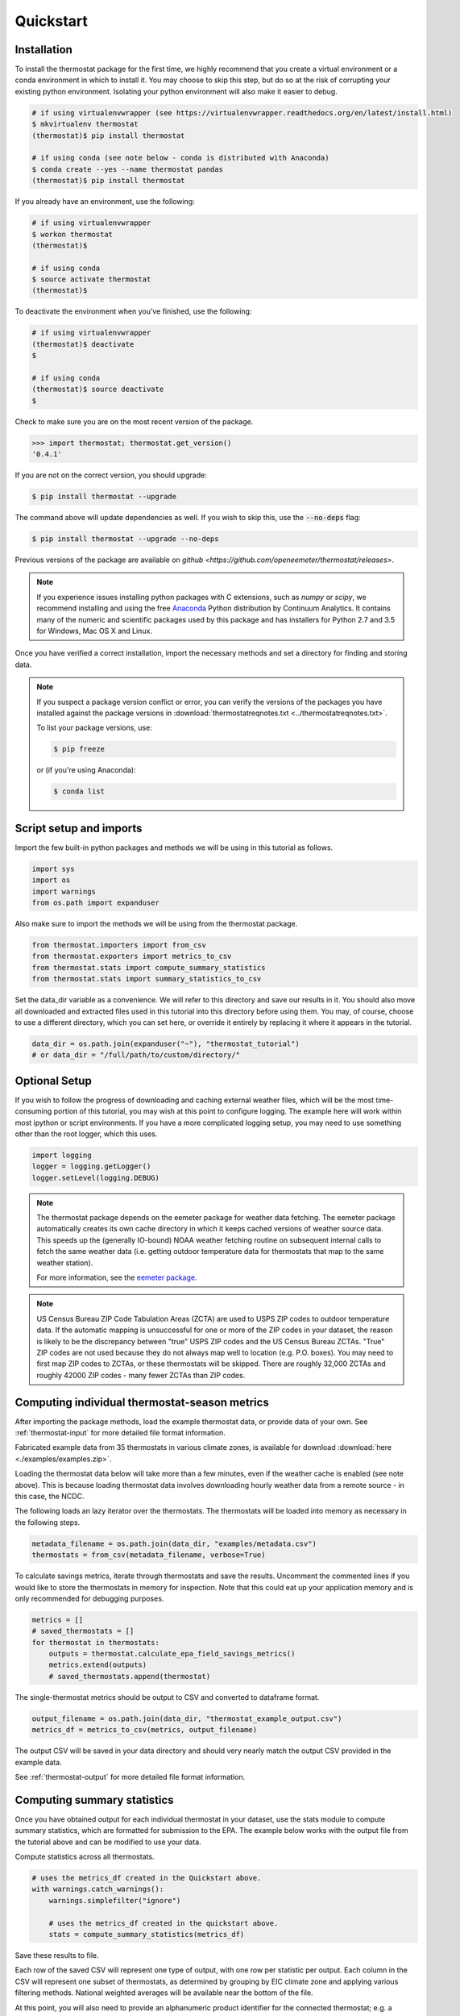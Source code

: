 Quickstart
==========

Installation
------------

To install the thermostat package for the first time, we highly recommend that
you create a virtual environment or a conda environment in which to install it.
You may choose to skip this step, but do so at the risk of corrupting your
existing python environment. Isolating your python environment will also
make it easier to debug.

.. code-block:: bash

    # if using virtualenvwrapper (see https://virtualenvwrapper.readthedocs.org/en/latest/install.html)
    $ mkvirtualenv thermostat
    (thermostat)$ pip install thermostat

    # if using conda (see note below - conda is distributed with Anaconda)
    $ conda create --yes --name thermostat pandas
    (thermostat)$ pip install thermostat

If you already have an environment, use the following:

.. code-block:: bash

    # if using virtualenvwrapper
    $ workon thermostat
    (thermostat)$

    # if using conda
    $ source activate thermostat
    (thermostat)$

To deactivate the environment when you've finished, use the following:

.. code-block:: bash

    # if using virtualenvwrapper
    (thermostat)$ deactivate
    $

    # if using conda
    (thermostat)$ source deactivate
    $

Check to make sure you are on the most recent version of the package.

.. code-block:: python

    >>> import thermostat; thermostat.get_version()
    '0.4.1'

If you are not on the correct version, you should upgrade:

.. code-block:: bash

    $ pip install thermostat --upgrade

The command above will update dependencies as well. If you wish to skip this,
use the :code:`--no-deps` flag:

.. code-block:: bash

    $ pip install thermostat --upgrade --no-deps

Previous versions of the package are available on `github <https://github.com/openeemeter/thermostat/releases>`.

.. note::

    If you experience issues installing python packages with C extensions, such
    as `numpy` or `scipy`, we recommend installing and using the free
    `Anaconda <https://www.continuum.io/downloads>`_ Python distribution by
    Continuum Analytics. It contains many of the numeric and scientific
    packages used by this package and has installers for Python 2.7 and 3.5 for
    Windows, Mac OS X and Linux.

Once you have verified a correct installation, import the necessary methods
and set a directory for finding and storing data.

.. note::

    If you suspect a package version conflict or error, you can verify the
    versions of the packages you have installed against the package
    versions in :download:`thermostatreqnotes.txt <../thermostatreqnotes.txt>`.

    To list your package versions, use:

    .. code-block:: bash

        $ pip freeze

    or (if you're using Anaconda):

    .. code-block:: bash

        $ conda list

Script setup and imports
------------------------

Import the few built-in python packages and methods we will be using in
this tutorial as follows.

.. code-block:: python

    import sys
    import os
    import warnings
    from os.path import expanduser

Also make sure to import the methods we will be using from the thermostat
package.

.. code-block:: python

    from thermostat.importers import from_csv
    from thermostat.exporters import metrics_to_csv
    from thermostat.stats import compute_summary_statistics
    from thermostat.stats import summary_statistics_to_csv

Set the data_dir variable as a convenience. We will refer to this directory
and save our results in it. You should also move all downloaded and extracted
files used in this tutorial into this directory before using them. You may, of
course, choose to use a different directory, which you can set here, or
override it entirely by replacing it where it appears in the tutorial.

.. code-block:: python

    data_dir = os.path.join(expanduser("~"), "thermostat_tutorial")
    # or data_dir = "/full/path/to/custom/directory/"

Optional Setup
--------------

If you wish to follow the progress of downloading and caching external
weather files, which will be the most time-consuming portion of this
tutorial, you may wish at this point to configure logging. The example
here will work within most ipython or script environments. If you have a
more complicated logging setup, you may need to use something other than
the root logger, which this uses.

.. code-block:: python

    import logging
    logger = logging.getLogger()
    logger.setLevel(logging.DEBUG)

.. note::

    The thermostat package depends on the eemeter package for weather data
    fetching. The eemeter package automatically creates its own cache directory
    in which it keeps cached versions of weather source data. This speeds up
    the (generally IO-bound) NOAA weather fetching routine on subsequent
    internal calls to fetch the same weather data (i.e. getting outdoor
    temperature data for thermostats that map to the same weather station).

    For more information, see the `eemeter package <https://eemeter.readthedocs.io/en/latest/weather.html#isdweathersource>`_.

.. note::

    US Census Bureau ZIP Code Tabulation Areas (ZCTA) are used to USPS ZIP
    codes to outdoor temperature data. If the automatic mapping is unsuccessful
    for one or more of the ZIP codes in your dataset, the reason is likely to
    be the discrepancy between "true" USPS ZIP codes and the US Census Bureau
    ZCTAs. "True" ZIP codes are not used because they do not always map well to
    location (e.g. P.O. boxes). You may need to first map ZIP codes to ZCTAs,
    or these thermostats will be skipped. There are roughly 32,000 ZCTAs and
    roughly 42000 ZIP codes - many fewer ZCTAs than ZIP codes.

Computing individual thermostat-season metrics
----------------------------------------------

After importing the package methods, load the example thermostat data, or
provide data of your own. See :ref:`thermostat-input` for more detailed file
format information.

Fabricated example data from 35 thermostats in various climate zones, is
available for download :download:`here <./examples/examples.zip>`.

Loading the thermostat data below will take more than a few minutes, even if
the weather cache is enabled (see note above). This is because loading
thermostat data involves downloading hourly weather data from a remote
source - in this case, the NCDC.

The following loads an lazy iterator over the thermostats. The thermostats
will be loaded into memory as necessary in the following steps.

.. code-block:: python

    metadata_filename = os.path.join(data_dir, "examples/metadata.csv")
    thermostats = from_csv(metadata_filename, verbose=True)

To calculate savings metrics, iterate through thermostats and save the results.
Uncomment the commented lines if you would like to store the thermostats in
memory for inspection. Note that this could eat up your application memory and
is only recommended for debugging purposes.

.. code-block:: python

    metrics = []
    # saved_thermostats = []
    for thermostat in thermostats:
        outputs = thermostat.calculate_epa_field_savings_metrics()
        metrics.extend(outputs)
        # saved_thermostats.append(thermostat)

The single-thermostat metrics should be output to CSV and converted to dataframe format.

.. code-block:: python

    output_filename = os.path.join(data_dir, "thermostat_example_output.csv")
    metrics_df = metrics_to_csv(metrics, output_filename)

The output CSV will be saved in your data directory and should very nearly
match the output CSV provided in the example data.

See :ref:`thermostat-output` for more detailed file format information.


Computing summary statistics
----------------------------

Once you have obtained output for each individual thermostat in your dataset,
use the stats module to compute summary statistics, which are formatted for
submission to the EPA. The example below works with the output file from the
tutorial above and can be modified to use your data.

Compute statistics across all thermostats.

.. code-block:: python

    # uses the metrics_df created in the Quickstart above.
    with warnings.catch_warnings():
        warnings.simplefilter("ignore")

        # uses the metrics_df created in the quickstart above.
        stats = compute_summary_statistics(metrics_df)

Save these results to file.

Each row of the saved CSV will represent one type of output, with one row per
statistic per output. Each column in the CSV will represent one subset of
thermostats, as determined by grouping by EIC climate zone and applying
various filtering methods. National weighted averages will be available near
the bottom of the file.

At this point, you will also need to provide an alphanumeric product identifier
for the connected thermostat; e.g. a combination of the connected thermostat
service plus one or more connected thermostat device models that comprises the
data set.

.. code-block:: python

    product_id = "INSERT ALPHANUMERIC PRODUCT ID HERE"
    stats_filepath = os.path.join(data_dir, "thermostat_example_stats.csv")
    stats_df = summary_statistics_to_csv(stats, stats_filepath, product_id)

More information
----------------

For additional information on package usage, please see the
:ref:`thermostat-api` documentation.


.. _thermostat-input:

Input data
----------

Input data should be specified using the following formats. One CSV should
specify thermostat summary metadata (e.g. unique identifiers, location, etc.).
Another CSV (or CSVs) should contain runtime information, linked to the
metadata csv by the :code:`thermostat_id` column.

Example files :download:`here <./examples/examples.zip>`.

Thermostat Summary Metadata CSV format
~~~~~~~~~~~~~~~~~~~~~~~~~~~~~~~~~~~~~~

Columns
```````

============================== ================ ===== ===========
Name                           Data Format      Units Description
------------------------------ ---------------- ----- -----------
:code:`thermostat_id`          string           N/A   A uniquely identifying marker for the thermostat.
:code:`equipment_type`         enum, {0..5}     N/A   The type of controlled HVAC heating and cooling equipment. [#]_
:code:`zipcode`                string, 5 digits N/A   The ZIP code in which the thermostat is installed [#]_.
:code:`utc_offset`             string           N/A   The UTC offset of the times in the corresponding interval data CSV. (e.g. "-0700")
:code:`interval_data_filename` string           N/A   The filename of the interval data file corresponding to this thermostat. Should be specified relative to the location of the metadata file.
============================== ================ ===== ===========

 - Each row should correspond to a single thermostat.
 - Nulls should be specified by leaving the field blank.
 - All interval data for a particular thermostat should use
   the *same, single* UTC offset provided in the metadata file.

Thermostat Interval Data CSV format
~~~~~~~~~~~~~~~~~~~~~~~~~~~~~~~~~~~

Columns
```````

============================ ======================= ======= ===========
Name                         Data Format             Units    Description
---------------------------- ----------------------- ------- -----------
:code:`thermostat_id`        string                  N/A     Uniquely identifying marker for the thermostat.
:code:`date`                 YYYY-MM-DD (ISO-8601)   N/A     Date of this set of readings.
:code:`cool_runtime`         decimal or integer      minutes Daily runtime of cooling equipment.
:code:`heat_runtime`         decimal or integer      minutes Daily runtime of heating equipment. [#]_
:code:`auxiliary_heat_HH`    decimal or integer      minutes Hourly runtime of auxiliary heat equipment (HH=00-23).
:code:`emergency_heat_HH`    decimal or integer      minutes Hourly runtime of emergency heat equipment (HH=00-23).
:code:`temp_in_HH`           decimal, to nearest 0.5 °F      Hourly average conditioned space temperature over the period of the reading (HH=00-23).
:code:`heating_setpoint_HH`  decimal, to nearest 0.5 °F      Hourly average thermostat setpoint temperature over the period of the reading (HH=00-23).
:code:`cooling_setpoint_HH`  decimal, to nearest 0.5 °F      Hourly average thermostat setpoint temperature over the period of the reading (HH=00-23).
============================ ======================= ======= ===========

- Each row should correspond to a single daily reading from a thermostat.
- Nulls should be specified by leaving the field blank.
- Zero values should be specified as 0, rather than as blank.
- If data is missing for a particular row of one column, data should still be
  provided for other columns in that row. For example, if runtime is missing
  for a particular date, please still provide indoor conditioned space
  temperature and setpoints for that date, if available.
- Runtimes should be less than or equal to 1440 min (1 day).
- Dates should be specified in the ISO 8601 date format (e.g. :code:`2015-05-19`).
- All temperatures should be specified in °F (to the nearest 0.5°F).
- If no distinction is made between heating and cooling setpoint, set both
  equal to the single setpoint.
- All runtime data MUST have the same UTC offset, as provided in the
  corresponding metadata file.
- If only a single setpoint is used for the thermostat, please copy the same
  setpoint data in to the heating and cooling setpoint columns.
- Outdoor temperature data need not be provided - it will be fetched
  automatically from NCDC using the `eemeter <https://eemeter.readthedocs.io/en/latest/weather.html#isdweathersource>`_ package.
- Dates should be consecutive.

.. [#] Options for :code:`equipment_type`:

   - :code:`0`: Other – e.g. multi-zone multi-stage, modulating. Note: module will
     not output savings data for this type.
   - :code:`1`: Single stage heat pump with electric resistance aux and/or emergency heat (i.e., strip heat)
   - :code:`2`: Single stage heat pump without additional and/or supplemental heating sources (excludes aux/emergency heat as well as dual fuel systems, i.e., heat pump plus gas- or oil-fired furnace)
   - :code:`3`: Single stage non heat pump with single-stage central air conditioning
   - :code:`4`: Single stage non heat pump without central air conditioning
   - :code:`5`: Single stage central air conditioning without central heating

.. [#] Will be used for matching with a weather station that provides external
   dry-bulb temperature data. This temperature data will be used to determine
   the bounds of the heating and cooling season over which metrics will be
   computed. For more information on the mapping between ZIP codes and
   weather stations, please see `eemeter.weather.location <https://eemeter.readthedocs.io/en/latest/weather.html#eemeter.weather.location.zipcode_to_climate_zone>`_.

.. [#] Should not include runtime for auxiliary or emergency heat - this should
   be provided separately in the columns `emergency_heat_HH` and
   `auxiliary_heat_HH`.


.. _thermostat-output:

Output data
-----------

Individual thermostat-season
~~~~~~~~~~~~~~~~~~~~~~~~~~~~

The following columns are a intermediate output generated for each thermostat-season.

Columns
```````

.. csv-table::
   :header: "Name", "Data Format", "Units", "Description"

   "**General outputs**"
   ":code:`sw_version`","string","N/A","Software version."
   ":code:`ct_identifier`","string","N/A","Identifier for thermostat as provided in the metadata file."
   ":code:`equipment_type`","enum {0..5}","N/A","Equipment type of this thermostat (1, 2, 3, 4, or 5)."
   ":code:`heating_or_cooling`","string","N/A","Label for the core day set (e.g. 'heating_2012-2013')."
   ":code:`zipcode`","string, 5 digits ","N/A","ZIP code provided in the metadata file."
   ":code:`station`","string, USAF ID","N/A","USAF identifier for station used to fetch hourly temperature data."
   ":code:`climate_zone`","string","N/A","EIC climate zone (consolidated)."
   ":code:`start_date`","date","ISO-8601","Earliest date in input file."
   ":code:`end_zone`","date","ISO-8601","Latest date in input file."
   ":code:`n_days_both_heating_and_cooling`","integer","# days","Number of days not included as core days due to presence of both heating and cooling."
   ":code:`n_days_insufficient_data`","integer","# days","Number of days not included as core days due to missing data."
   ":code:`n_core_cooling_days`","integer","# days","Number of days meeting criteria for inclusion in core cooling day set."
   ":code:`n_core_heating_days`","integer","# days","Number of days meeting criteria for inclusion in core heating day set."
   ":code:`n_days_in_inputfile_date_range`","integer","# days","Number of potential days in inputfile date range."
   ":code:`baseline10_core_cooling_comfort_temperature`","float","°F","Baseline comfort temperature as determined by 10th percentile of indoor temperatures."
   ":code:`baseline90_core_cooling_comfort_temperature`","float","°F","Baseline comfort temperature as determined by 90th percentile of indoor temperatures."
   ":code:`regional_average_baseline_cooling_comfort_temperature`","float","°F","Baseline comfort temperature as determined by regional average."
   ":code:`regional_average_baseline_heating_comfort_temperature`","float","°F","Baseline comfort temperature as determined by regional average."
   "**Delta T cooling outputs**"
   ":code:`percent_savings_deltaT_cooling_baseline10`","float","percent","Percent savings as given by ΔT cooling method with 10th percentile baseline"
   ":code:`avoided_daily_mean_core_day_runtime_deltaT_cooling_baseline10`","float","minutes","Avoided average daily runtime for core cooling days"
   ":code:`avoided_total_core_day_runtime_deltaT_cooling_baseline10`","float","minutes","Avoided total runtime for core cooling days"
   ":code:`baseline_daily_mean_core_day_runtime_deltaT_cooling_baseline10`","float","minutes","Baseline average daily runtime for core cooling days"
   ":code:`baseline_total_core_day_runtime_deltaT_cooling_baseline10`","float","minutes","Baseline total runtime for core cooling days"
   ":code:`percent_savings_deltaT_cooling_baseline_regional`","float","percent","Percent savings as given by ΔT cooling method with regional baseline"
   ":code:`avoided_daily_mean_core_day_runtime_deltaT_cooling_baseline_regional`","float","minutes","Avoided average daily runtime for core cooling days"
   ":code:`avoided_total_core_day_runtime_deltaT_cooling_baseline_regional`","float","minutes","Avoided total runtime for core cooling days"
   ":code:`baseline_daily_mean_core_day_runtime_deltaT_cooling_baseline_regional`","float","minutes","Baseline average daily runtime for core cooling days"
   ":code:`baseline_total_core_day_runtime_deltaT_cooling_baseline_regional`","float","minutes","Baseline total runtime for core cooling days"
   ":code:`mean_demand_deltaT_cooling`","float","°F","Average cooling demand"
   ":code:`alpha_deltaT_cooling`","float","minutes/Δ°F","The fitted slope of cooling runtime to demand regression"
   ":code:`tau_deltaT_cooling`","float","°F","The fitted intercept of cooling runtime to demand regression"
   ":code:`mean_sq_err_deltaT_cooling`","float","N/A","Mean squared error of regression"
   ":code:`root_mean_sq_err_deltaT_cooling`","float","N/A","Root mean squared error of regression"
   ":code:`cv_root_mean_sq_err_deltaT_cooling`","float","N/A","Coefficient of variation of root mean squared error of regression"
   ":code:`mean_abs_err_deltaT_cooling`","float","N/A","Mean absolute error"
   ":code:`mean_abs_pct_err_deltaT_cooling`","float","N/A","Mean absolute percent error"
   "**Daily average CTD outputs**"
   ":code:`percent_savings_dailyavgCTD_baseline10`","float","percent","Percent savings as given by daily average CTD method with 10th percentile baseline"
   ":code:`avoided_daily_mean_core_day_runtime_dailyavgCTD_baseline10`","float","minutes","Avoided average daily runtime for core cooling days"
   ":code:`avoided_total_core_day_runtime_dailyavgCTD_baseline10`","float","minutes","Avoided total runtime for core cooling days"
   ":code:`baseline_daily_mean_core_day_runtime_dailyavgCTD_baseline10`","float","minutes","Baseline average daily runtime for core cooling days"
   ":code:`baseline_total_core_day_runtime_dailyavgCTD_baseline10`","float","minutes","Baseline total runtime for core cooling days"
   ":code:`percent_savings_dailyavgCTD_baseline_regional`","float","percent","Percent savings as given by daily average CTD method with regional baseline"
   ":code:`avoided_daily_mean_core_day_runtime_dailyavgCTD_baseline_regional`","float","minutes","Avoided average daily runtime for core cooling days"
   ":code:`avoided_total_core_day_runtime_dailyavgCTD_baseline_regional`","float","minutes","Avoided total runtime for core cooling days"
   ":code:`baseline_daily_mean_core_day_runtime_dailyavgCTD_baseline_regional`","float","minutes","Baseline average daily runtime for core cooling days"
   ":code:`baseline_total_core_day_runtime_dailyavgCTD_baseline_regional`","float","minutes","Baseline total runtime for core cooling days"
   ":code:`mean_demand_dailyavgCTD`","float","°F","Average cooling demand"
   ":code:`alpha_dailyavgCTD`","float","minutes/Δ°F","The fitted slope of cooling runtime to demand regression"
   ":code:`tau_dailyavgCTD`","float","°F","The fitted intercept of cooling runtime to demand regression"
   ":code:`mean_sq_err_dailyavgCTD`","float","N/A","Mean squared error of regression"
   ":code:`root_mean_sq_err_dailyavgCTD`","float","N/A","Root mean squared error of regression"
   ":code:`cv_root_mean_sq_err_dailyavgCTD`","float","N/A","Coefficient of variation of root mean squared error of regression"
   ":code:`mean_abs_err_dailyavgCTD`","float","N/A","Mean absolute error"
   ":code:`mean_abs_pct_err_dailyavgCTD`","float","N/A","Mean absolute percent error"
   "**Hourly average CTD outputs**"
   ":code:`percent_savings_hourlyavgCTD_baseline10`","float","percent","Percent savings as given by hourly average CTD method with 10th percentile baseline"
   ":code:`avoided_daily_mean_core_day_runtime_hourlyavgCTD_baseline10`","float","minutes","Avoided average daily runtime for core cooling days"
   ":code:`avoided_total_core_day_runtime_hourlyavgCTD_baseline10`","float","minutes","Avoided total runtime for core cooling days"
   ":code:`baseline_daily_mean_core_day_runtime_hourlyavgCTD_baseline10`","float","minutes","Baseline average daily runtime for core cooling days"
   ":code:`baseline_total_core_day_runtime_hourlyavgCTD_baseline10`","float","minutes","Baseline total runtime for core cooling days"
   ":code:`percent_savings_hourlyavgCTD_baseline_regional`","float","percent","Percent savings as given by hourly average CTD method with regional baseline"
   ":code:`avoided_daily_mean_core_day_runtime_hourlyavgCTD_baseline_regional`","float","minutes","Avoided average daily runtime for core cooling days"
   ":code:`avoided_total_core_day_runtime_hourlyavgCTD_baseline_regional`","float","minutes","Avoided total runtime for core cooling days"
   ":code:`baseline_daily_mean_core_day_runtime_hourlyavgCTD_baseline_regional`","float","minutes","Baseline average daily runtime for core cooling days"
   ":code:`baseline_total_core_day_runtime_hourlyavgCTD_baseline_regional`","float","minutes","Baseline total runtime for core cooling days"
   ":code:`mean_demand_hourlyavgCTD`","float","°F","Average cooling demand"
   ":code:`alpha_hourlyavgCTD`","float","minutes/Δ°F","The fitted slope of cooling runtime to demand regression"
   ":code:`tau_hourlyavgCTD`","float","°F","The fitted intercept of cooling runtime to demand regression"
   ":code:`mean_sq_err_hourlyavgCTD`","float","N/A","Mean squared error of regression"
   ":code:`root_mean_sq_err_hourlyavgCTD`","float","N/A","Root mean squared error of regression"
   ":code:`cv_root_mean_sq_err_hourlyavgCTD`","float","N/A","Coefficient of variation of root mean squared error of regression"
   ":code:`mean_abs_err_hourlyavgCTD`","float","N/A","Mean absolute error"
   ":code:`mean_abs_pct_err_hourlyavgCTD`","float","N/A","Mean absolute percent error"
   "**Delta T heating outputs**"
   ":code:`percent_savings_deltaT_heating_baseline90`","float","percent","Percent savings as given by ΔT heating method with 90th percentile baseline"
   ":code:`avoided_daily_mean_core_day_runtime_deltaT_heating_baseline90`","float","minutes","Avoided average daily runtime for core heating days"
   ":code:`avoided_total_core_day_runtime_deltaT_heating_baseline90`","float","minutes","Avoided total runtime for core heating days"
   ":code:`baseline_daily_mean_core_day_runtime_deltaT_heating_baseline90`","float","minutes","Baseline average daily runtime for core heating days"
   ":code:`baseline_total_core_day_runtime_deltaT_heating_baseline90`","float","minutes","Baseline total runtime for core heating days"
   ":code:`percent_savings_deltaT_heating_baseline_regional`","float","percent","Percent savings as given by ΔT heating method with regional baseline"
   ":code:`avoided_daily_mean_core_day_runtime_deltaT_heating_baseline_regional`","float","minutes","Avoided average daily runtime for core heating days"
   ":code:`avoided_total_core_day_runtime_deltaT_heating_baseline_regional`","float","minutes","Avoided total runtime for core heating days"
   ":code:`baseline_daily_mean_core_day_runtime_deltaT_heating_baseline_regional`","float","minutes","Baseline average daily runtime for core heating days"
   ":code:`baseline_total_core_day_runtime_deltaT_heating_baseline_regional`","float","minutes","Baseline total runtime for core heating days"
   ":code:`mean_demand_deltaT_heating`","float","°F","Average heating demand"
   ":code:`alpha_deltaT_heating`","float","minutes/Δ°F","The fitted slope of heating runtime to demand regression"
   ":code:`tau_deltaT_heating`","float","°F","The fitted intercept of heating runtime to demand regression"
   ":code:`mean_sq_err_deltaT_heating`","float","N/A","Mean squared error of regression"
   ":code:`root_mean_sq_err_deltaT_heating`","float","N/A","Root mean squared error of regression"
   ":code:`cv_root_mean_sq_err_deltaT_heating`","float","N/A","Coefficient of variation of root mean squared error of regression"
   ":code:`mean_abs_err_deltaT_heating`","float","N/A","Mean absolute error"
   ":code:`mean_abs_pct_err_deltaT_heating`","float","N/A","Mean absolute percent error"
   "**Daily average CTD outputs**"
   ":code:`percent_savings_dailyavgHTD_baseline90`","float","percent","Percent savings as given by daily average HTD method with 90th percentile baseline"
   ":code:`avoided_daily_mean_core_day_runtime_dailyavgHTD_baseline90`","float","minutes","Avoided average daily runtime for core heating days"
   ":code:`avoided_total_core_day_runtime_dailyavgHTD_baseline90`","float","minutes","Avoided total runtime for core heating days"
   ":code:`baseline_daily_mean_core_day_runtime_dailyavgHTD_baseline90`","float","minutes","Baseline average daily runtime for core heating days"
   ":code:`baseline_total_core_day_runtime_dailyavgHTD_baseline90`","float","minutes","Baseline total runtime for core heating days"
   ":code:`percent_savings_dailyavgHTD_baseline_regional`","float","percent","Percent savings as given by daily average HTD method with regional baseline"
   ":code:`avoided_daily_mean_core_day_runtime_dailyavgHTD_baseline_regional`","float","minutes","Avoided average daily runtime for core heating days"
   ":code:`avoided_total_core_day_runtime_dailyavgHTD_baseline_regional`","float","minutes","Avoided total runtime for core heating days"
   ":code:`baseline_daily_mean_core_day_runtime_dailyavgHTD_baseline_regional`","float","minutes","Baseline average daily runtime for core heating days"
   ":code:`baseline_total_core_day_runtime_dailyavgHTD_baseline_regional`","float","minutes","Baseline total runtime for core heating days"
   ":code:`mean_demand_dailyavgHTD`","float","°F","Average heating demand"
   ":code:`alpha_dailyavgHTD`","float","minutes/Δ°F","The fitted slope of heating runtime to demand regression"
   ":code:`tau_dailyavgHTD`","float","°F","The fitted intercept of heating runtime to demand regression"
   ":code:`mean_sq_err_dailyavgHTD`","float","N/A","Mean squared error of regression"
   ":code:`root_mean_sq_err_dailyavgHTD`","float","N/A","Root mean squared error of regression"
   ":code:`cv_root_mean_sq_err_dailyavgHTD`","float","N/A","Coefficient of variation of root mean squared error of regression"
   ":code:`mean_abs_err_dailyavgHTD`","float","N/A","Mean absolute error"
   ":code:`mean_abs_pct_err_dailyavgHTD`","float","N/A","Mean absolute percent error"
   "**Hourly average CTD outputs**"
   ":code:`percent_savings_hourlyavgHTD_baseline90`","float","percent","Percent savings as given by hourly average HTD method with 90th percentile baseline"
   ":code:`avoided_daily_mean_core_day_runtime_hourlyavgHTD_baseline90`","float","minutes","Avoided average daily runtime for core heating days"
   ":code:`avoided_total_core_day_runtime_hourlyavgHTD_baseline90`","float","minutes","Avoided total runtime for core heating days"
   ":code:`baseline_daily_mean_core_day_runtime_hourlyavgHTD_baseline90`","float","minutes","Baseline average daily runtime for core heating days"
   ":code:`baseline_total_core_day_runtime_hourlyavgHTD_baseline90`","float","minutes","Baseline total runtime for core heating days"
   ":code:`percent_savings_hourlyavgHTD_baseline_regional`","float","percent","Percent savings as given by hourly average HTD method with regional baseline"
   ":code:`avoided_daily_mean_core_day_runtime_hourlyavgHTD_baseline_regional`","float","minutes","Avoided average daily runtime for core heating days"
   ":code:`avoided_total_core_day_runtime_hourlyavgHTD_baseline_regional`","float","minutes","Avoided total runtime for core heating days"
   ":code:`baseline_daily_mean_core_day_runtime_hourlyavgHTD_baseline_regional`","float","minutes","Baseline average daily runtime for core heating days"
   ":code:`baseline_total_core_day_runtime_hourlyavgHTD_baseline_regional`","float","minutes","Baseline total runtime for core heating days"
   ":code:`mean_demand_hourlyavgHTD`","float","°F","Average heating demand"
   ":code:`alpha_hourlyavgHTD`","float","minutes/Δ°F","The fitted slope of heating runtime to demand regression"
   ":code:`tau_hourlyavgHTD`","float","°F","The fitted intercept of heating runtime to demand regression"
   ":code:`mean_sq_err_hourlyavgHTD`","float","N/A","Mean squared error of regression"
   ":code:`root_mean_sq_err_hourlyavgHTD`","float","N/A","Root mean squared error of regression"
   ":code:`cv_root_mean_sq_err_hourlyavgHTD`","float","N/A","Coefficient of variation of root mean squared error of regression"
   ":code:`mean_abs_err_hourlyavgHTD`","float","N/A","Mean absolute error"
   ":code:`mean_abs_pct_err_hourlyavgHTD`","float","N/A","Mean absolute percent error"
   "**Runtime outputs**"
   ":code:`total_core_cooling_runtime`","float","minutes","Total core cooling equipment runtime"
   ":code:`total_core_heating_runtime`","float","minutes","Total core heating equipment runtime"
   ":code:`total_auxiliary_heating_core_day_runtime`","float","minutes","Total core auxiliary heating equipment runtime"
   ":code:`total_emergency_heating_core_day_runtime`","float","minutes","Total core emergency heating equipment runtime"
   ":code:`daily_mean_core_cooling_runtime`","float","minutes","Average daily core cooling runtime"
   ":code:`daily_mean_core_heating_runtime`","float","minutes","Average daily core cooling runtime"
   "**Resistance heat outputs**"
   ":code:`rhu_00F_to_05F`","decmial","0.0=0%, 1.0=100%","Resistance heat utilization for hourly temperature bin :math:`0 \leq T_{out} < 5`"
   ":code:`rhu_05F_to_10F`","decmial","0.0=0%, 1.0=100%","Resistance heat utilization for hourly temperature bin :math:`5 \leq T_{out} < 10`"
   ":code:`rhu_10F_to_15F`","decmial","0.0=0%, 1.0=100%","Resistance heat utilization for hourly temperature bin :math:`10 \leq T_{out} < 15`"
   ":code:`rhu_15F_to_20F`","decmial","0.0=0%, 1.0=100%","Resistance heat utilization for hourly temperature bin :math:`15 \leq T_{out} < 20`"
   ":code:`rhu_20F_to_25F`","decmial","0.0=0%, 1.0=100%","Resistance heat utilization for hourly temperature bin :math:`20 \leq T_{out} < 25`"
   ":code:`rhu_25F_to_30F`","decmial","0.0=0%, 1.0=100%","Resistance heat utilization for hourly temperature bin :math:`25 \leq T_{out} < 30`"
   ":code:`rhu_30F_to_35F`","decmial","0.0=0%, 1.0=100%","Resistance heat utilization for hourly temperature bin :math:`30 \leq T_{out} < 35`"
   ":code:`rhu_35F_to_40F`","decmial","0.0=0%, 1.0=100%","Resistance heat utilization for hourly temperature bin :math:`35 \leq T_{out} < 40`"
   ":code:`rhu_40F_to_45F`","decmial","0.0=0%, 1.0=100%","Resistance heat utilization for hourly temperature bin :math:`40 \leq T_{out} < 45`"
   ":code:`rhu_45F_to_50F`","decmial","0.0=0%, 1.0=100%","Resistance heat utilization for hourly temperature bin :math:`45 \leq T_{out} < 50`"
   ":code:`rhu_50F_to_55F`","decmial","0.0=0%, 1.0=100%","Resistance heat utilization for hourly temperature bin :math:`50 \leq T_{out} < 55`"
   ":code:`rhu_55F_to_60F`","decmial","0.0=0%, 1.0=100%","Resistance heat utilization for hourly temperature bin :math:`55 \leq T_{out} < 60`"

Summary Statistics
~~~~~~~~~~~~~~~~~~

For each real- or integer-valued column ("###") from the individual thermostat-season
output, the following summary statistics are generated.

(For readability, these columns are actually rows.)

Columns
```````

.. csv-table::
   :header: "Name", "Description"

   ":code:`###_n`","Number of samples"
   ":code:`###_upper_bound_95_perc_conf`","95% confidence upper bound on mean value"
   ":code:`###_mean`","Mean value"
   ":code:`###_lower_bound_95_perc_conf`","95% confidence lower bound on mean value"
   ":code:`###_sem`","Standard error of the mean"
   ":code:`###_10q`","1st decile (10th percentile, q=quantile)"
   ":code:`###_20q`","2nd decile"
   ":code:`###_30q`","3rd decile"
   ":code:`###_40q`","4th decile"
   ":code:`###_50q`","5th decile"
   ":code:`###_60q`","6th decile"
   ":code:`###_70q`","7th decile"
   ":code:`###_80q`","8th decile"
   ":code:`###_90q`","9th decile"

The following general columns are also output:

Columns
```````

.. csv-table::
   :header: "Name", "Description"

   ":code:`sw_version`","Software version"
   ":code:`n_thermostat_core_day_sets_total`","Number of relevant rows from thermostat module output before filtering"
   ":code:`n_thermostat_core_day_sets_kept`","Number of relevant rows from thermostat module not filtered out"
   ":code:`n_thermostat_core_day_sets_discarded`","Number of relevant rows from thermostat module filtered out"

The following national weighted percent savings columns are also available.

National savings are computed by weighted average of percent savings results
grouped by climate zone. Heavier weights are applied to results in climate
zones which, regionally, tend to have longer runtimes. Weightings used are
available :download:`for download <../thermostat/resources/NationalAverageClimateZoneWeightings.csv>`.

Columns
```````
.. csv-table::
   :header: "Name"

   ":code:`percent_savings_deltaT_heating_baseline90_mean_national_weighted_mean`"
   ":code:`percent_savings_deltaT_heating_baseline90_q50_national_weighted_mean`"
   ":code:`percent_savings_deltaT_heating_baseline90_lower_bound_95_perc_conf_national_weighted_mean`"
   ":code:`percent_savings_deltaT_heating_baseline_regional_mean_national_weighted_mean`"
   ":code:`percent_savings_deltaT_heating_baseline_regional_q50_national_weighted_mean`"
   ":code:`percent_savings_deltaT_heating_baseline_regional_lower_bound_95_perc_conf_national_weighted_mean`"
   ":code:`percent_savings_dailyavgHTD_baseline90_mean_national_weighted_mean`"
   ":code:`percent_savings_dailyavgHTD_baseline90_q50_national_weighted_mean`"
   ":code:`percent_savings_dailyavgHTD_baseline90_lower_bound_95_perc_conf_national_weighted_mean`"
   ":code:`percent_savings_dailyavgHTD_baseline_regional_mean_national_weighted_mean`"
   ":code:`percent_savings_dailyavgHTD_baseline_regional_q50_national_weighted_mean`"
   ":code:`percent_savings_dailyavgHTD_baseline_regional_lower_bound_95_perc_conf_national_weighted_mean`"
   ":code:`percent_savings_hourlyavgHTD_baseline90_mean_national_weighted_mean`"
   ":code:`percent_savings_hourlyavgHTD_baseline90_q50_national_weighted_mean`"
   ":code:`percent_savings_hourlyavgHTD_baseline90_lower_bound_95_perc_conf_national_weighted_mean`"
   ":code:`percent_savings_hourlyavgHTD_baseline_regional_mean_national_weighted_mean`"
   ":code:`percent_savings_hourlyavgHTD_baseline_regional_q50_national_weighted_mean`"
   ":code:`percent_savings_hourlyavgHTD_baseline_regional_lower_bound_95_perc_conf_national_weighted_mean`"
   ":code:`percent_savings_deltaT_cooling_baseline10_mean_national_weighted_mean`"
   ":code:`percent_savings_deltaT_cooling_baseline10_q50_national_weighted_mean`"
   ":code:`percent_savings_deltaT_cooling_baseline10_lower_bound_95_perc_conf_national_weighted_mean`"
   ":code:`percent_savings_deltaT_cooling_baseline_regional_mean_national_weighted_mean`"
   ":code:`percent_savings_deltaT_cooling_baseline_regional_q50_national_weighted_mean`"
   ":code:`percent_savings_deltaT_cooling_baseline_regional_lower_bound_95_perc_conf_national_weighted_mean`"
   ":code:`percent_savings_dailyavgCTD_baseline10_mean_national_weighted_mean`"
   ":code:`percent_savings_dailyavgCTD_baseline10_q50_national_weighted_mean`"
   ":code:`percent_savings_dailyavgCTD_baseline10_lower_bound_95_perc_conf_national_weighted_mean`"
   ":code:`percent_savings_dailyavgCTD_baseline_regional_mean_national_weighted_mean`"
   ":code:`percent_savings_dailyavgCTD_baseline_regional_q50_national_weighted_mean`"
   ":code:`percent_savings_dailyavgCTD_baseline_regional_lower_bound_95_perc_conf_national_weighted_mean`"
   ":code:`percent_savings_hourlyavgCTD_baseline10_mean_national_weighted_mean`"
   ":code:`percent_savings_hourlyavgCTD_baseline10_q50_national_weighted_mean`"
   ":code:`percent_savings_hourlyavgCTD_baseline10_lower_bound_95_perc_conf_national_weighted_mean`"
   ":code:`percent_savings_hourlyavgCTD_baseline_regional_mean_national_weighted_mean`"
   ":code:`percent_savings_hourlyavgCTD_baseline_regional_q50_national_weighted_mean`"
   ":code:`percent_savings_hourlyavgCTD_baseline_regional_lower_bound_95_perc_conf_national_weighted_mean`"

